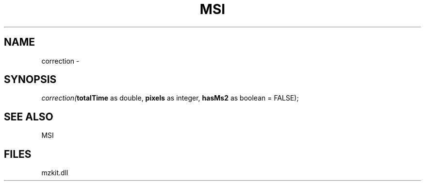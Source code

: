 .\" man page create by R# package system.
.TH MSI 1 2000-Jan "correction" "correction"
.SH NAME
correction \- 
.SH SYNOPSIS
\fIcorrection(\fBtotalTime\fR as double, 
\fBpixels\fR as integer, 
\fBhasMs2\fR as boolean = FALSE);\fR
.SH SEE ALSO
MSI
.SH FILES
.PP
mzkit.dll
.PP
